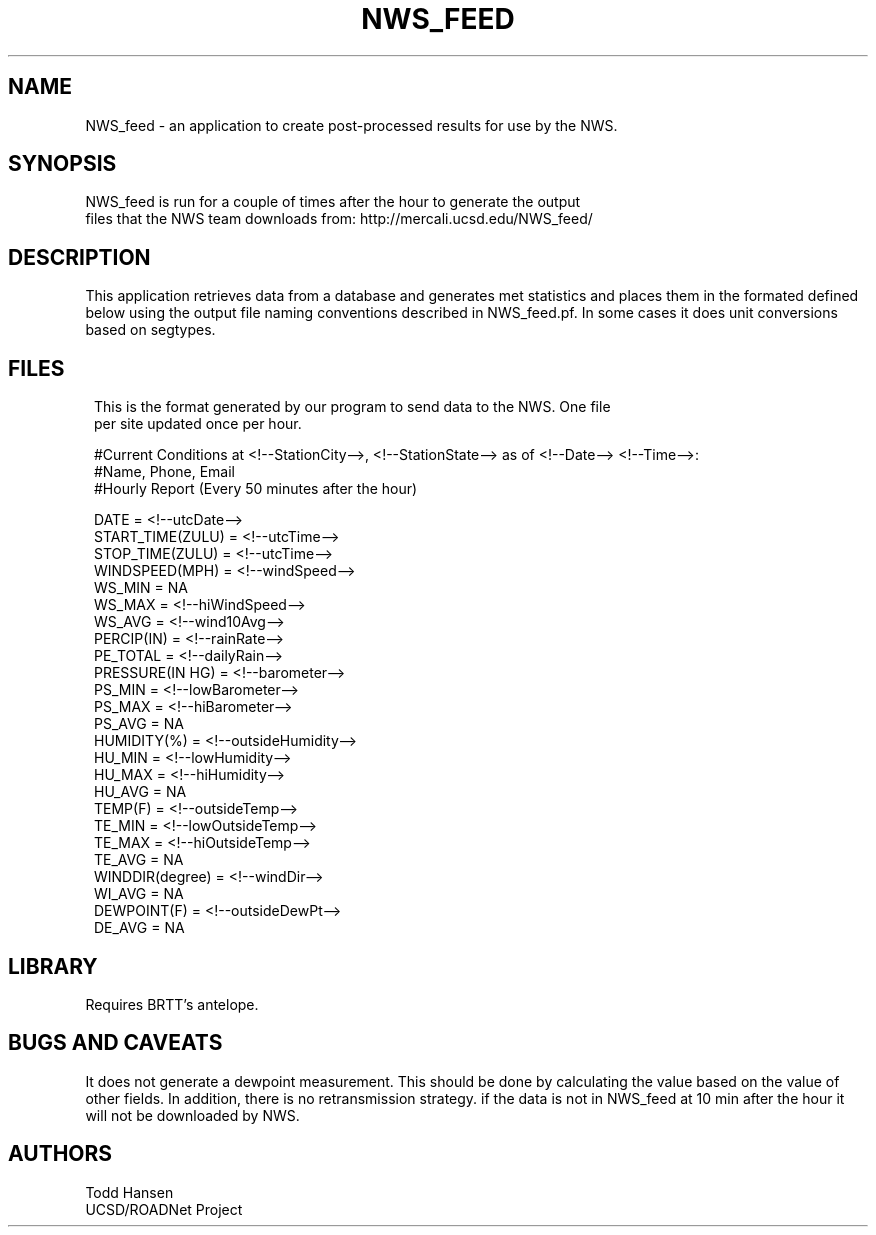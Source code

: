 .TH NWS_FEED 1 "$Date: 2006/10/23 22:28:03 $"
.SH NAME
NWS_feed \- an application to create post-processed results for use by the NWS.
.SH SYNOPSIS
.nf
NWS_feed is run for a couple of times after the hour to generate the output
files that the NWS team downloads from: http://mercali.ucsd.edu/NWS_feed/
.fi
.SH DESCRIPTION
This application retrieves data from a database and generates met statistics
and places them in the formated defined below using the output file naming
conventions described in NWS_feed.pf. In some cases it does unit conversions
based on segtypes. 
.SH FILES
.ft CW
.in 2c
.nf
This is the format generated by our program to send data to the NWS. One file
per site updated once per hour.

#Current Conditions at <!--StationCity-->, <!--StationState--> as of <!--Date--> <!--Time-->:
#Name, Phone, Email
#Hourly Report (Every 50 minutes after the hour)     

DATE = <!--utcDate-->
START_TIME(ZULU) = <!--utcTime-->
STOP_TIME(ZULU) = <!--utcTime-->
WINDSPEED(MPH) = <!--windSpeed-->
WS_MIN = NA
WS_MAX = <!--hiWindSpeed-->
WS_AVG = <!--wind10Avg-->
PERCIP(IN) = <!--rainRate-->
PE_TOTAL = <!--dailyRain-->
PRESSURE(IN HG) = <!--barometer-->
PS_MIN = <!--lowBarometer-->
PS_MAX = <!--hiBarometer-->
PS_AVG = NA
HUMIDITY(%) = <!--outsideHumidity-->
HU_MIN = <!--lowHumidity-->
HU_MAX = <!--hiHumidity-->
HU_AVG = NA
TEMP(F) = <!--outsideTemp-->
TE_MIN = <!--lowOutsideTemp-->
TE_MAX = <!--hiOutsideTemp-->
TE_AVG = NA
WINDDIR(degree) = <!--windDir-->
WI_AVG = NA
DEWPOINT(F) = <!--outsideDewPt-->
DE_AVG = NA 
.fi
.in
.ft R
.SH LIBRARY
Requires BRTT's antelope.
.SH "BUGS AND CAVEATS"
It does not generate a dewpoint measurement. This should be done by
calculating the value based on the value of other fields. In addition, there
is no retransmission strategy. if the data is not in NWS_feed at 10 min after
the hour it will not be downloaded by NWS. 
.SH AUTHORS
.nf
Todd Hansen
UCSD/ROADNet Project
.fi
